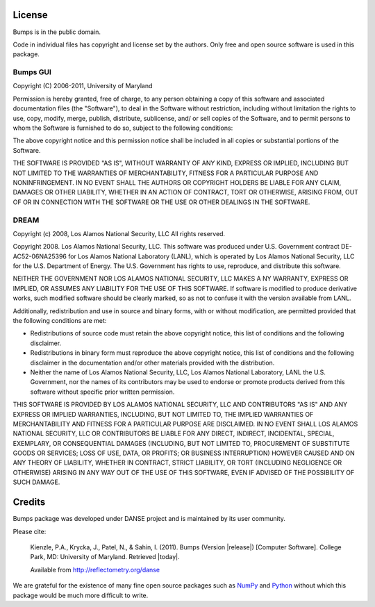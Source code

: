 .. _license:

*******
License
*******

Bumps is in the public domain.

Code in individual files has copyright and license set by the authors.  Only
free and open source software is used in this package.


Bumps GUI
---------

Copyright (C) 2006-2011, University of Maryland

Permission is hereby granted, free of charge, to any person obtaining a copy
of this software and associated documentation files (the "Software"), to deal
in the Software without restriction, including without limitation the rights
to use, copy, modify, merge, publish, distribute, sublicense, and/ or sell
copies of the Software, and to permit persons to whom the Software is
furnished to do so, subject to the following conditions:

The above copyright notice and this permission notice shall be included in
all copies or substantial portions of the Software.

THE SOFTWARE IS PROVIDED "AS IS", WITHOUT WARRANTY OF ANY KIND, EXPRESS OR
IMPLIED, INCLUDING BUT NOT LIMITED TO THE WARRANTIES OF MERCHANTABILITY,
FITNESS FOR A PARTICULAR PURPOSE AND NONINFRINGEMENT. IN NO EVENT SHALL THE
AUTHORS OR COPYRIGHT HOLDERS BE LIABLE FOR ANY CLAIM, DAMAGES OR OTHER
LIABILITY, WHETHER IN AN ACTION OF CONTRACT, TORT OR OTHERWISE, ARISING FROM,
OUT OF OR IN CONNECTION WITH THE SOFTWARE OR THE USE OR OTHER DEALINGS IN
THE SOFTWARE.


DREAM
-----

Copyright (c) 2008, Los Alamos National Security, LLC
All rights reserved.

Copyright 2008. Los Alamos National Security, LLC. This software was produced under U.S.
Government contract DE-AC52-06NA25396 for Los Alamos National Laboratory (LANL), which is
operated by Los Alamos National Security, LLC for the U.S. Department of Energy. The U.S.
Government has rights to use, reproduce, and distribute this software.

NEITHER THE GOVERNMENT NOR LOS ALAMOS NATIONAL SECURITY, LLC MAKES A NY WARRANTY, EXPRESS OR
IMPLIED, OR ASSUMES ANY LIABILITY FOR THE USE OF THIS SOFTWARE.  If software is modified to
produce derivative works, such modified software should be clearly marked, so as not to
confuse it with the version available from LANL.

Additionally, redistribution and use in source and binary forms, with or without
modification, are permitted provided that the following conditions are met:

* Redistributions of source code must retain the above copyright notice, this list of
  conditions and the following disclaimer.
* Redistributions in binary form must reproduce the above copyright notice, this list of
  conditions and the following disclaimer in the documentation and/or other materials
  provided with the distribution.
* Neither the name of Los Alamos National Security, LLC, Los Alamos National Laboratory, LANL
  the U.S. Government, nor the names of its contributors may be used to endorse or promote
  products derived from this software without specific prior written permission.

THIS SOFTWARE IS PROVIDED BY LOS ALAMOS NATIONAL SECURITY, LLC AND CONTRIBUTORS "AS IS" AND
ANY EXPRESS OR IMPLIED WARRANTIES, INCLUDING, BUT NOT LIMITED TO, THE IMPLIED WARRANTIES
OF MERCHANTABILITY AND FITNESS FOR A PARTICULAR PURPOSE ARE DISCLAIMED. IN NO EVENT SHALL LOS
ALAMOS NATIONAL SECURITY, LLC OR CONTRIBUTORS BE LIABLE FOR ANY DIRECT, INDIRECT, INCIDENTAL,
SPECIAL, EXEMPLARY, OR CONSEQUENTIAL DAMAGES (INCLUDING, BUT NOT LIMITED TO, PROCUREMENT OF
SUBSTITUTE GOODS OR SERVICES; LOSS OF USE, DATA, OR PROFITS; OR BUSINESS INTERRUPTION)
HOWEVER CAUSED AND ON ANY THEORY OF LIABILITY, WHETHER IN CONTRACT, STRICT LIABILITY, OR TORT
(INCLUDING NEGLIGENCE OR OTHERWISE) ARISING IN ANY WAY OUT OF THE USE OF THIS SOFTWARE,
EVEN IF ADVISED OF THE POSSIBILITY OF SUCH DAMAGE.

*******
Credits
*******

Bumps package was developed under DANSE project and is maintained by
its user community.

Please cite:

        Kienzle, P.A., Krycka, J., Patel, N., & Sahin, I. (2011).
        Bumps (Version |release|) [Computer Software].
        College Park, MD: University of Maryland.  Retrieved |today|.

        Available from http://reflectometry.org/danse

We are grateful for the existence of many fine open source packages such
as `NumPy <http://numpy.scipy.org/>`_ and `Python <http://www.python.org/>`_
without which this package would be much more difficult to write.
